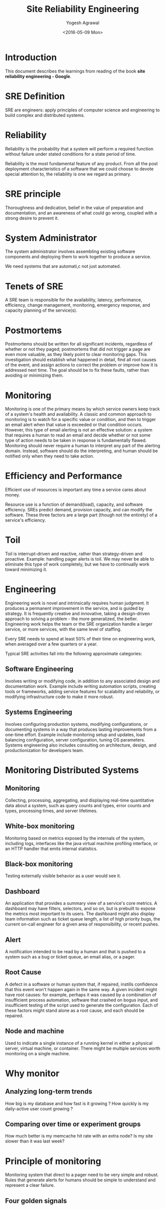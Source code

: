 #+Title: Site Reliability Engineering
#+Author: Yogesh Agrawal
#+Date: <2016-05-09 Mon>
#+Email: yogeshiiith@gmail.com

* Introduction
  This document describes the learnings from reading of the book *site
  reliability engineering - Google*.

* SRE Definition
  SRE are engineers: apply principles of computer science and
  engineering to build complex and distributed systems.

* Reliability
  Reliability is the probability that a system will perform a required
  function without failure under stated conditions for a state period
  of time.

  Reliability is the most fundamental feature of any product. From all
  the post deployment characteristics of a software that we could
  choose to devote special attention to, the reliability is one we
  regard as primary.

* SRE principle
  Thoroughness and dedication, belief in the value of preparation and
  documentation, and an awareness of what could go wrong, coupled with
  a strong desire to prevent it.

* System Administrator
  The system administrator involves assembling existing software
  components and deploying them to work together to produce a service.

  We need systems that are automati,c not just automated.

* Tenets of SRE
  A SRE team is responsible for the availability, latency,
  performance, efficiency, change management, monitoring, emergency
  response, and capacity planning of the service(s).

* Postmortems
  Postmortems should be written for all significant incidents,
  regardless of whether or not they paged; postmortems that did not
  trigger a page are even more valuable, as they likely point to clear
  monitoring gaps. This investigation should establish what happened
  in detail, find all root causes of the event, and assign actions to
  correct the problem or improve how it is addressed next time. The
  goal should be to fix these faults, rather than avoiding or
  minimizing them.

* Monitoring
  Monitoring is one of the primary means by which service owners keep
  track of a system's health and availability. A classic and common
  approach to monitoring is to watch for a specific value or
  condition, and then to trigger an email alert when that value is
  exceeded or that condition occurs. However, this type of email
  alerting is not an effective solution: a system that requires a
  human to read an email and decide whether or not some type of action
  needs to be taken in response is fundamentally flawed. Monitoring
  should never require a human to interpret any part of the alerting
  domain. Instead, software should do the interpreting, and human
  should be notified only when they need to take action.

* Efficiency and Performance
  Efficient use of resources is important any time a service cares
  about money. 

  Resource use is a function of demand(load), capacity, and software
  efficiency. SREs predict demand, provision capacity, and can modify
  the software. These three factors are a large part (though not the
  entirety) of a service's efficiency.

* Toil
  Toil is interrupt-driven and reactive, rather than strategy-driven
  and proactive. Example: handling pager alerts is toil. We may never
  be able to eliminate this type of work completely, but we have to
  continually work toward minimizing it.

* Engineering
  Engineering work is novel and intrinsically requires human
  judgment. It produces a permanent improvement in the service, and is
  guided by strategy. It is frequently creative and innovative,
  taking a design-driven approach to solving a problem - the more
  generalized, the better. Engineering work helps the team or the SRE
  organization handle a larger service, or more services, with the
  same level of staffing.

  Every SRE needs to spend at least 50% of their time on engineering
  work, when averaged over a few quarters or a year.

  Typical SRE activities fall into the following approximate
  categories:

** Software Engineering
   Involves writing or modifying code, in addition to any associated
   design and documentation work. Example include writing automation
   scripts, creating tools or frameworks, adding service features for
   scalability and reliability, or modifying infrastructure code to
   make it more robust.

** Systems Engineering
   Involves configuring production systems, modifying configurations,
   or documenting systems in a way that produces lasting improvements
   from a one-time effort. Example include monitoring setup and
   updates, load balancing configuration, server configuration, tuning
   OS parameters. Systems engineering also includes consulting on
   architecture, design, and productionization for developers team.

* Monitoring Distributed Systems
** Monitoring
   Collecting, processing, aggregating, and displaying real-time
   quantitative data about a system, such as query counts and types,
   error counts and types, processing times, and server lifetimes.

** White-box monitoring
   Monitoring based on metrics exposed by the internals of the system,
   including logs, interfaces like the java virtual machine profiling
   interface, or an HTTP handler that emits internal statistics.

** Black-box monitoring
   Testing externally visible behavior as a user would see it.

** Dashboard
   An application that provides a summary view of a service's core
   metrics. A dashboard may have filters, selectors, and so on, but
   is prebuilt to expose the metrics most important to its users. The
   dashboard might also display team information such as ticket queue
   length, a list of high priority bugs, the current on-call engineer
   for a given area of responsibility, or recent pushes.

** Alert
   A notification intended to be read by a human and that is pushed
   to a system such as a bug or ticket queue, an email alias, or a
   pager.

** Root Cause
   A defect in a software or human system that, if repaired, instills
   confidence that this event won't happen again in the same way. A
   given incident might have root causes: for example, perhaps it was
   caused by a combination of insufficient process automation,
   software that crashed on bogus input, and insufficient testing of
   the script used to generate the configuration. Each of these
   factors might stand alone as a root cause, and each should be
   repaired.

** Node and machine
   Used to indicate a single instance of a running kernel in either a
   physical server, virtual machine, or container. There might be
   multiple services worth monitoring on a single machine.
* Why monitor
** Analyzing long-term trends
   How big is my database and how fast is it growing ? How quickly is
   my daily-active user count growing ?

** Comparing over time or experiment groups
   How much better is my memcache hit rate with an extra node? Is my
   site slower than it was last week?
* Principle of monitoring
  Monitoring system that direct to a pager need to be very simple and
  robust. Rules that generate alerts for humans should be simple to
  understand and represent a clear failure.

** Four golden signals
   - Latency :: The time it takes to service a request. It's important
                to distinguish between the latency of successful
                requests and the latency of failed requests. For
                example, an HTTP 500 error triggered due to loss of
                connection to a database or other critical backend
                might be served very quickly; however an HTTP 500
                error indicates a failed request, factoring 500s to
                your overall latency might result in misleading
                calculations. The slow error is even worse than a fast
                error. Therefore its important to track error latency,
                as opposed to just filtering out errors.
   - Traffic :: A measure of how much demand is being placed on the
                system, measured in a high-level system-specific
                metric. For a web service, this measurement is usually
                HTTP requests per second, perhaps broken out by the
                nature of the requests. For an audio streaming system,
                this measurement might focus on network I/O rate or
                concurrent sessions. For a key-value storage system,
                this measurement might be transactions and retrievals
                per second.
   - Errors :: The rate of requests that fail, either explicitly
               (e.g., HTTP 500s), implicitly (for example, an HTTP 200
               success response, but coupled with the wrong content),
               or by policy (for example, "If you committed to
               one-second response times, any request over one second
               is an error").
   - Saturation :: How full your service is. A measure of your system
                   fraction, emphasizing the resources that are most
                   constrained.

* TODO
  1. Translate the text - "Google grew at a time when the traditional
     role of the system administrator was being transformed."
  2. OpenFlow open-standard communications protocol.
  3. Apache Mesos
  4. Apache Thrift
  5. Which reverse proxy Google uses ?
